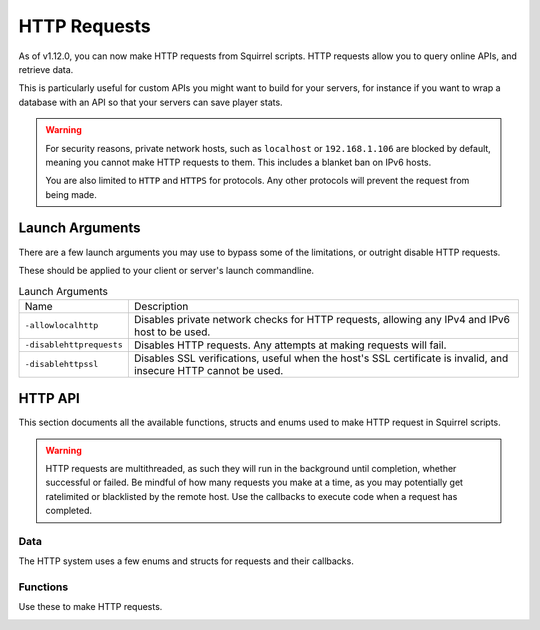 HTTP Requests
=============

As of v1.12.0, you can now make HTTP requests from Squirrel scripts.
HTTP requests allow you to query online APIs, and retrieve data. 

This is particularly useful for custom APIs you might want to build for your servers, for instance if you want to wrap 
a database with an API so that your servers can save player stats.

.. warning::
    
    For security reasons, private network hosts, such as ``localhost`` or ``192.168.1.106`` are blocked by default, meaning you cannot make HTTP requests to them.
    This includes a blanket ban on IPv6 hosts.

    You are also limited to ``HTTP`` and ``HTTPS`` for protocols. Any other protocols will prevent the request from being made.

Launch Arguments
----------------

There are a few launch arguments you may use to bypass some of the limitations, or outright disable HTTP requests.

These should be applied to your client or server's launch commandline.

.. list-table:: Launch Arguments

    * - Name
      - Description
    * - ``-allowlocalhttp``
      - Disables private network checks for HTTP requests, allowing any IPv4 and IPv6 host to be used.
    * - ``-disablehttprequests``
      - Disables HTTP requests. Any attempts at making requests will fail.
    * - ``-disablehttpssl``
      - Disables SSL verifications, useful when the host's SSL certificate is invalid, and insecure HTTP cannot be used.


HTTP API
--------

This section documents all the available functions, structs and enums used to make HTTP request in Squirrel scripts.

.. warning::

    HTTP requests are multithreaded, as such they will run in the background until completion, whether successful or failed.
    Be mindful of how many requests you make at a time, as you may potentially get ratelimited or blacklisted by the remote host.
    Use the callbacks to execute code when a request has completed.

Data
^^^^

The HTTP system uses a few enums and structs for requests and their callbacks.

.. _httpapi_enums_httpmethod:

.. cpp:enum:: HttpRequestMethod

    Contains the different allowed methods for a HTTP request. Please work.

    .. cpp:member:: GET = 0

        Uses the ``GET`` HTTP method for the request.

	.. cpp:member:: POST = 1

        Uses the ``POST`` HTTP method for the request.

	.. cpp:member:: HEAD = 2

        Uses the ``HEAD`` HTTP method for the request.

	.. cpp:member:: PUT = 3

        Uses the ``PUT`` HTTP method for the request.

	.. cpp:member:: DELETE = 4

        Uses the ``DELETE`` HTTP method for the request.

	.. cpp:member:: PATCH = 5

        Uses the ``PATCH`` HTTP method for the request.

	.. cpp:member:: OPTIONS = 6
        
        Uses the ``OPTIONS`` HTTP method for the request.


.. _httpapi_structs_httprequest:

.. cpp:struct:: HttpRequest

    Contains the settings for a HTTP request. This is used for the more flexible :ref:`NSHttpRequest <_httpapi_funcs_nshttprequest>` function.

	.. cpp:var:: (HttpRequestMethod) int method

        HTTP method used for this HTTP request.

	.. cpp:var:: string url

        Base URL of this HTTP request.

	.. cpp:var:: table< string, array< string > > headers

        Headers used for this HTTP request. Some may get overridden or ignored.

	.. cpp:var:: table< string, array< string > > queryParameters

        Query parameters for this HTTP request.

	.. cpp:var:: string contentType = "application/json; charset=utf-8"

        The content type of this HTTP request. Defaults to application/json & UTF-8 charset.

	.. cpp:var:: string body

        The body of this HTTP request. If set, will override queryParameters.

	.. cpp:var:: int timeout = 60

        The timeout for this HTTP request in seconds. Clamped between 1 and 60.

	.. cpp:var:: string userAgent

        If set, the override to use for the User-Agent header.


.. _httpapi_structs_httprequestresponse:

.. cpp:struct:: HttpRequestResponse

    Contains the response from the remote host for a successful HTTP request.

	.. cpp:var:: int statusCode

        The status code returned by the remote the call was made to.

	.. cpp:var:: string body

        The body of the response.

	.. cpp:var:: string rawHeaders

        The raw headers returned by the remote.

	.. cpp:var:: table< string, array< string > > headers

        A key -> values table of headers returned by the remote.


.. _httpapi_structs_httprequestfailure:

.. cpp:struct:: HttpRequestFailure

    Contains the failure code and message when Northstar fails to make a HTTP request.

	.. cpp:var:: int errorCode

        The status code returned by the remote the call was made to.

	.. cpp:var:: string errorMessage

        The reason why this HTTP request failed.


Functions
^^^^^^^^^

Use these to make HTTP requests.

.. _httpapi_funcs_nshttprequest:

.. cpp:function:: bool NSHttpRequest( HttpRequest requestParameters, void functionref( HttpRequestResponse ) onSuccess = null, void functionref( HttpRequestFailure ) onFailure = null )

    Launches a HTTP request with the given request data.
    This function is async, and the provided callbacks will be called when it is completed, if any.

    **Parameters:**

    - ``HttpRequest requestParameters`` - The parameters to use for this request.
    - ``void functionref( HttpRequestResponse ) onSuccess`` - The callback to execute if the request is successful.
    - ``void functionref( HttpRequestFailure ) onFailure`` - The callback to execute if the request has failed.

    **Returns:** 
    
    - Whether or not the request has been successfully started.

    **Example:**

    Below is a working example of an HTTP request for a mod.
    As you can see, you can either use named functions for the callbacks, or create lambdas.
    Lambdas are particularly useful as they let you capture local variables of the functions to re-use later
    such as ``callback`` in this example. 

    .. code-block:: javascript

        HttpRequest request
        request.method = HttpRequestMethod.GET
        request.url = "https://my.spyglass.api/sanctions/get_by_id"
        request.queryParameters[ "id" ] <- [ id.tostring() ]

        void functionref( HttpRequestResponse ) onSuccess = void function ( HttpRequestResponse response ) : ( callback )
        {
            SpyglassApi_OnQuerySanctionByIdSuccessful( response, callback )
        }

        void functionref( HttpRequestFailure ) onFailure = void function ( HttpRequestFailure failure ) : ( callback )
        {
            SpyglassApi_OnQuerySanctionByIdFailed( failure, callback )
        }

        return NSHttpRequest( request, onSuccess, onFailure )

